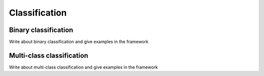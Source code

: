 =============
Classification
=============

Binary classification
--------------------
Write about binary classification and give examples in the framework


Multi-class classification
-------------------------
Write about multi-class classification and give examples in the framework


